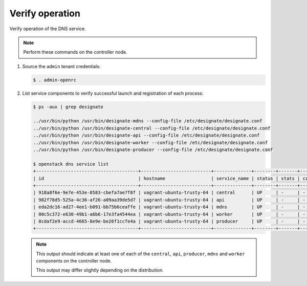 .. _verify:

Verify operation
~~~~~~~~~~~~~~~~

Verify operation of the DNS service.

.. note::

   Perform these commands on the controller node.

#. Source the ``admin`` tenant credentials:

   .. code-block:: console

      $ . admin-openrc

#. List service components to verify successful launch and
   registration of each process:

   .. code-block:: console

      $ ps -aux | grep designate

      ../usr/bin/python /usr/bin/designate-mdns --config-file /etc/designate/designate.conf
      ../usr/bin/python /usr/bin/designate-central --config-file /etc/designate/designate.conf
      ../usr/bin/python /usr/bin/designate-api --config-file /etc/designate/designate.conf
      ../usr/bin/python /usr/bin/designate-worker --config-file /etc/designate/designate.conf
      ../usr/bin/python /usr/bin/designate-producer --config-file /etc/designate/designate.conf

      $ openstack dns service list
      +--------------------------------------+--------------------------+--------------+--------+-------+--------------+
      | id                                   | hostname                 | service_name | status | stats | capabilities |
      +--------------------------------------+--------------------------+--------------+--------+-------+--------------+
      | 918a8f6e-9e7e-453e-8583-cbefa7ae7f8f | vagrant-ubuntu-trusty-64 | central      | UP     | -     | -            |
      | 982f78d5-525a-4c36-af26-a09aa39de5d7 | vagrant-ubuntu-trusty-64 | api          | UP     | -     | -            |
      | eda2dc16-ad27-4ee1-b091-bb75b6ceaffe | vagrant-ubuntu-trusty-64 | mdns         | UP     | -     | -            |
      | 00c5c372-e630-49b1-a6b6-17e3fa4544ea | vagrant-ubuntu-trusty-64 | worker       | UP     | -     | -            |
      | 8cdaf2e9-accd-4665-8e9e-be26f1ccfe4a | vagrant-ubuntu-trusty-64 | producer     | UP     | -     | -            |
      +--------------------------------------+--------------------------+--------------+--------+-------+--------------+

   .. note::

      This output should indicate at least one of each of the ``central``,
      ``api``, ``producer``, ``mdns`` and ``worker`` components
      on the controller node.

      This output may differ slightly depending on the distribution.
